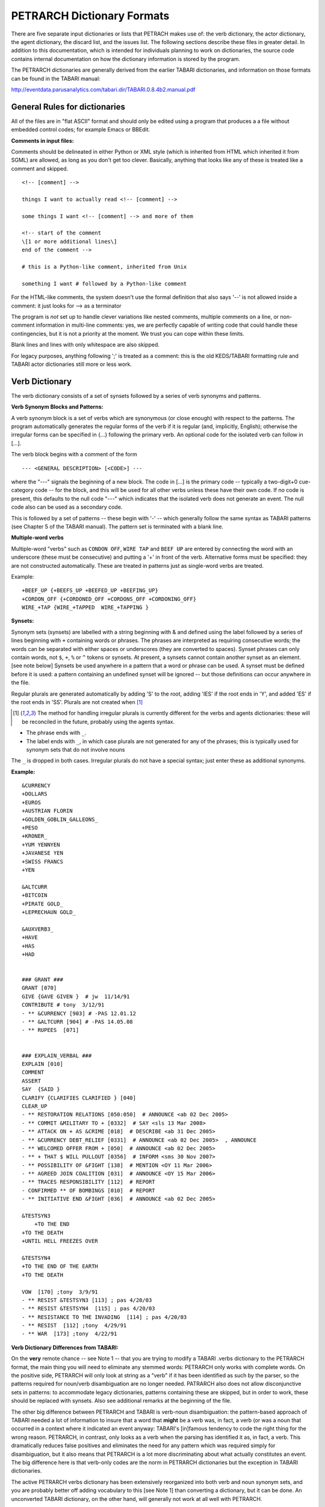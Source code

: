 PETRARCH Dictionary Formats
===========================

There are five separate input dictionaries or lists that PETRACH makes use of:
the verb dictionary, the actor dictionary, the agent dictionary, the discard
list, and the issues list. The following sections describe these files in
greater detail. In addition to this documentation, which is intended for individuals 
planning to work on dictionaries, the source code contains internal documentation on
how the dictionary information is stored by the program.

The PETRARCH dictionaries are generally derived from the earlier TABARI dictionaries, 
and information on those formats can be found in the TABARI manual: 

`http://eventdata.parusanalytics.com/tabari.dir/TABARI.0.8.4b2.manual.pdf <http://eventdata.parusanalytics.com/tabari.dir/TABARI.0.8.4b2.manual.pdf>`_

General Rules for dictionaries
------------------------------

All of the files are in "flat ASCII" format and should only be edited using a program that produces a a file without embedded control codes; for example Emacs or BBEdit.

**Comments in input files:**

Comments should be delineated in either Python or XML style (which is inherited from HTML which 
inherited it from SGML) are allowed, as long as you don't get too clever. Basically, 
anything that looks like any of these is treated like a comment and skipped.

::

	<!-- [comment] -->
	
	things I want to actually read <!-- [comment] -->
	
	some things I want <!-- [comment] --> and more of them
	
	<!-- start of the comment
	\[1 or more additional lines\]
	end of the comment -->
	
	# this is a Python-like comment, inherited from Unix
	
	something I want # followed by a Python-like comment

 

For the HTML-like comments,  the system doesn't use the formal definition that also says '--' is not allowed 
inside a comment: it just looks for --> as a terminator

The program is *not* set up to handle clever variations like nested comments,  multiple 
comments on a line, or non-comment information in multi-line comments: yes, we are
perfectly capable of writing code that could handle these contingencies, but it 
is not a priority at the moment. We trust you can cope within these limits.

Blank lines and lines with only whitespace are also skipped.

For legacy purposes, anything following ';' is treated as a comment: this is the old KEDS/TABARI formatting rule and TABARI actor dictionaries still more or less work.



Verb Dictionary
---------------

The verb dictionary consists of a set of synsets followed by a series of verb 
synonyms and patterns.

**Verb Synonym Blocks and Patterns:**

A verb synonym block is a set of verbs which are synonymous (or close enough) with 
respect to the patterns. The program automatically generates the regular forms of the 
verb if it is regular (and, implicitly, English); otherwise the irregular forms can be 
specified in {...} following the primary verb. An optional code for the isolated verb 
can	follow in [...].  

The verb block begins with a comment of the form 

::

--- <GENERAL DESCRIPTION> [<CODE>] ---

where the "---" signals the beginning of a new block. The code in [...] is the 
primary code -- typically a two-digit+0 cue-category code -- for the block, and this 
will be used for all other verbs unless these have their own code. If no code is 
present, this defaults to the null code "---"  which indicates that the isolated verb 
does not generate an event. The null code also can be used as a secondary code.	

This is followed by a set of patterns -- these begin with '-' -- which generally 
follow the same syntax as TABARI patterns (see Chapter 5 of the TABARI manual). The pattern set is terminated with a  blank line.

**Multiple-word verbs**

Multiple-word "verbs" such as ``CONDON OFF``, ``WIRE TAP`` and ``BEEF UP`` are entered by 
connecting the word with an underscore (these must be consecutive) and putting a '+' 
in front of the verb. Alternative forms must be specified: they are not constructed 
automatically. These are treated in patterns just as single-word verbs are treated.

Example:

::

    +BEEF_UP {+BEEFS_UP +BEEFED_UP +BEEFING_UP}
    +CORDON_OFF {+CORDONED_OFF +CORDONS_OFF +CORDONING_OFF} 
    WIRE_+TAP {WIRE_+TAPPED  WIRE_+TAPPING }


**Synsets:**

Synonym sets (synsets) are labelled with a string beginning with & and defined using
the label followed by a series of lines beginning with ``+`` containing words or phrases.
The phrases are interpreted as requiring consecutive words; the words can be separated 
with either spaces or underscores (they are converted to spaces). Synset phrases can 
only contain words, not ``$``, ``+``, ``%`` or ``^`` tokens or synsets. At present, a synsets cannot  
contain another synset as an element. [see note below] Synsets be used anywhere in a  
pattern that a word or phrase can be used. A synset must be defined before it is used:  
a pattern containing an undefined synset will be ignored -- but those definitions can 
occur anywhere in the file.

Regular plurals are generated automatically  by adding 'S' to the root, adding 'IES' if the root ends in 'Y', and added 'ES' if the root ends in 'SS'.  Plurals are not created when [1]_

.. [1] The method for handling irregular plurals is currently different for the verbs and agents dictionaries: these will be reconciled in the future, probably using the agents syntax. 

* The phrase ends with ``_``. 

* The label ends with ``_``, in which case plurals are not generated for any of
  the phrases; this is typically used for synonym sets that do not involve nouns
        
The ``_`` is dropped in both cases. Irregular plurals do not have a special syntax; 
just enter these as additional synonyms.

**Example:**

::

    &CURRENCY 
    +DOLLARS
    +EUROS
    +AUSTRIAN FLORIN
    +GOLDEN_GOBLIN_GALLEONS_
    +PESO
    +KRONER_
    +YUM YENNYEN 
    +JAVANESE YEN
    +SWISS FRANCS
    +YEN

    &ALTCURR
    +BITCOIN
    +PIRATE GOLD_   
    +LEPRECHAUN GOLD_

    &AUXVERB3_
    +HAVE
    +HAS
    +HAD


    ### GRANT ### 
    GRANT [070]
    GIVE {GAVE GIVEN }  # jw  11/14/91
    CONTRIBUTE # tony  3/12/91
    - ** &CURRENCY [903] # -PAS 12.01.12
    - ** &ALTCURR [904] # -PAS 14.05.08
    - ** RUPEES  [071]


    ### EXPLAIN_VERBAL ### 
    EXPLAIN [010]
    COMMENT 
    ASSERT 
    SAY  {SAID }
    CLARIFY {CLARIFIES CLARIFIED } [040]
    CLEAR_UP 
    - ** RESTORATION RELATIONS [050:050]  # ANNOUNCE <ab 02 Dec 2005> 
    - ** COMMIT &MILITARY TO + [0332]  # SAY <sls 13 Mar 2008> 
    - ** ATTACK ON + AS &CRIME [018]  # DESCRIBE <ab 31 Dec 2005> 
    - ** &CURRENCY DEBT_RELIEF [0331]  # ANNOUNCE <ab 02 Dec 2005>  , ANNOUNCE
    - ** WELCOMED OFFER FROM + [050]  # ANNOUNCE <ab 02 Dec 2005> 
    - ** + THAT $ WILL PULLOUT [0356]  # INFORM <sms 30 Nov 2007> 
    - ** POSSIBILITY OF &FIGHT [138]  # MENTION <OY 11 Mar 2006> 
    - ** AGREED JOIN COALITION [031]  # ANNOUNCE <OY 15 Mar 2006> 
    - ** TRACES RESPONSIBILITY [112]  # REPORT
    - CONFIRMED ** OF BOMBINGS [010]  # REPORT
    - ** INITIATIVE END &FIGHT [036]  # ANNOUNCE <ab 02 Dec 2005> 

    &TESTSYN3
        +TO THE END
    +TO THE DEATH
    +UNTIL HELL FREEZES OVER

    &TESTSYN4
    +TO THE END OF THE EARTH
    +TO THE DEATH

    VOW  [170] ;tony  3/9/91
    - ** RESIST &TESTSYN3 [113] ; pas 4/20/03
    - ** RESIST &TESTSYN4  [115] ; pas 4/20/03
    - ** RESISTANCE TO THE INVADING  [114] ; pas 4/20/03
    - ** RESIST  [112] ;tony  4/29/91
    - ** WAR  [173] ;tony  4/22/91


    
**Verb Dictionary Differences from TABARI:**

On the **very** remote chance -- see Note 1 -- that you are trying to modify a TABARI  
.verbs dictionary to the PETRARCH format, the main thing you will need to eliminate 
any stemmed words:  PETRARCH only works with complete words. On the positive side, 
PETRARCH will only look at string as a "verb" if it has been identified as such by 
the parser, so the patterns required for noun/verb disambiguation are no longer 
needed. PATRARCH also does not allow disconjunctive sets in patterns: to accommodate 
legacy dictionaries, patterns containing these are skipped, but in order to work,
these should be replaced with synsets. Also see additional remarks at the beginning 
of the file.

The other big difference between PETRARCH and TABARI is verb-noun disambiguation: 
the pattern-based approach of TABARI needed a lot of information to insure that a 
word that **might** be a verb was, in fact, a verb (or was a noun that occurred in a 
context where it indicated an event anyway: TABARI's [in]famous tendency to code the 
right thing for the wrong reason. PETRARCH, in contrast, only looks as a verb when 
the parsing has identified it as, in fact, a verb. This dramatically reduces false 
positives and eliminates the need for any pattern which was required simply for 
disambiguation, but it also means that PETRARCH is a lot more discriminating about 
what actually constitutes an event. The big difference here is that verb-only 
codes are the norm in PETRARCH dictionaries but the exception in TABARI dictionaries.

The active PETRARCH verbs dictionary has been extensively reorganized into both 
verb and noun synonym sets, and you are probably better off adding vocabulary to 
this [see Note 1] than converting a dictionary, but it can be done. An unconverted 
TABARI dictionary, on the other hand, will generally not work at all well with 
PETRARCH.

Note 1. 

Yeah, right. Every project we've encountered -- including those funded by multiple 
millions of dollars and those allegedly producing multiple millions of events -- has 
regarded the NSF-funded CAMEO verbs dictionaries as a sacred artifact of the Data 
Fairy, lowered from Asgaard along the lines of this

`http://www.wikiart.org/en/jacob-jordaens/allegory-of-the-peace-of-westphalia-1654 <http://www.wikiart.org/en/jacob-jordaens/allegory-of-the-peace-of-westphalia-1654>`_

[not exactly sure where the .verbs file is in that painting, but I'm sure it is in  
there somewhere]

but then subsequently subject said dictionaries to bitter complaints that they aren't 
coding properly.

Look, dudes and dudettes, these dictionaries have been open source for about as long 
as the US has been at war in Afghanistan -- which is to say, a really long time -- and 
if you don't like how the coding is being done, add some new open-source vocabulary 
to the dictionaries instead of merely parasitizing the existing work. Dude.

The **real** problem, one suspects, is embodied in the following nugget of wisdom:

    Opportunity is missed by most people because it is dressed in overalls and looks 
    like work.
    
        -Thomas A. Edison

Dude.

Actor Dictionary
----------------

Actor dictionaries are similar to those used in TABARI (see Chapter 5 of the manual) except that the date restrictions must be on separate lines (in TABARI, this was
optional) The general structure of the actors dictionary is a series of records of the form

::

    [primary phrase]
    [optional synonym phrases beginning with '+']
    [optional date restrictions beginning with '\t']

A "phrase string" is a set of character strings separated by either blanks or
underscores.

A "code" is a character string without blanks

A "date" has the form YYYYMMDD or YYMMDD. These can be mixed, e.g.

::

    JAMES_BYRNES_  ; CountryInfo.txt
        [USAELI 18970101-450703]
        [USAGOV 450703-470121]

**Primary phrase format:**

``phrase_string  { optional [code] }``

If the code is present, it becomes the default code if none of the date restrictions
are satisfied. If it is not present and none of the restrictions are satisfied,
this is equivalent to a null code

*Synonym phrase*

``+phrase_string``

*Date restriction*

``\t[code restriction]``

where ``\t`` is the tab character and the restriction [1]_ takes the form

::

    <date : applies to times before date
    >date : applies to times after date
    date-date: applies to times between dates

The limits of the date restrictions are interpreted as "or equal to." A date restriction of the form ``\t[code]`` is the same as a default restriction.


**Example:**

::

	# .actor file produced by translate.countryinfo.pl from CountryInfo.120106.txt
	# Generated at: Tue Jan 10 14:09:48 2012
	# Version: CountryInfo.120106.txt

	AFGHANISTAN_  [AFG]
	+AFGHAN_
	+AFGANISTAN_
	+AFGHANESTAN_
	+AFGHANYSTAN_
	+KABUL_
	+HERAT_

	MOHAMMAD_ZAHIR_SHAH_  ; CountryInfo.txt
		[AFGELI 320101-331108]
		[AFGGOV 331108-730717]
		[AFGELI 730717-070723]

	ABDUL_QADIR_  ; CountryInfo.txt
	+NUR_MOHAMMAD_TARAKI_  ; CountryInfo.txt
	+HAFIZULLAH_AMIN_  ; CountryInfo.txt
		[AFGELI 620101-780427]
		[AFGGOV 780427-780430]
		[AFGELI]

	HAMID_KARZAI_  [AFGMIL]; CountryInfo.txt
	+BABRAK_KARMAL_  ; CountryInfo.txt
	+SIBGHATULLAH_MOJADEDI_  ; CountryInfo.txt
		[AFGGOV 791227-861124]
		[AFGGOV 791227-810611]

**Detecting actors which are not in the dictionary**

Because PETRARCH uses parsed input, it has the option of detecting actors---noun phrases---which are not in the dictionary. This is set using the ``new_actor_length`` option in the ``PETR_config.ini`` file: see the description of that file for details.

Agent Dictionary
----------------

Basic structure of the agents dictionary is a series of records of the form

::

        phrase_string {optional plural}  [agent_code]


A "phrase string" is a set of character strings separated by either blanks or
underscores. As with the verb patterns, a blank between words means that additional words can occur between the previous word and the next word; a ``_`` (underscore) means that the words must be consecutive.


An "agent_code" is a character string without blanks that is either preceded (typically)
or followed by ``~``. If the ``~`` precedes the code, the code is added after the actor
code; if it follows the code, the code is added before the actor code (usually done
for organizations, e.g. ``NGO~``)

**Plurals:**

Regular plurals -- those formed by adding 'S' to the root, adding 'IES' if the
root ends in 'Y', and added 'ES' if the root ends in 'SS' -- are generated automatically

If the plural has some other form, it follows the root inside {...}  [1]_

If a plural should not be formed -- that is, the root is only singular or only
plural, or the singular and plural have the same form (e.g. "police"), use a null
string inside {}.

If there is more than one form of the plural -- "attorneys general" and "attorneys
generals" are both in use -- just make a second entry with one of the plural forms
nulled (though in this instance -- ain't living English wonderful? -- you could null
the singular and use an automatic plural on the plural form) Though in a couple
test sentences, this phrase confused the CoreNLP parser.

**Substitution Markers:**

These are used to handle complex equivalents, notably

::

        !PERSON! = MAN, MEN, WOMAN, WOMEN, PERSON
        !MINST! = MINISTER, MINISTERS, MINISTRY, MINISTRIES

and used in the form

::

        CONGRESS!PERSON! [~LEG}
        !MINIST!_OF_INTERNAL_AFFAIRS

The marker for the substitution set is of the form !...! and is followed by an =
and a comma-delimited list; spaces are stripped from the elements of the list so
these can be added for clarity. Every item in the list is substituted for the marker,
with no additional plural formation, so the first construction would generate

::

        CONGRESSMAN [~LEG}
        CONGRESSMEN [~LEG}
        CONGRESSWOMAN [~LEG}
        CONGRESSWOMEN [~LEG}
        CONGRESSPERSON [~LEG}


**Example:**

::

    <!-- PETRARCH VALIDATION SUITE AGENTS DICTIONARY -->
    <!-- VERSION: 0.1 -->
    <!-- Last Update: 27 November 2013 -->

    PARLIAMENTARY_OPPOSITION {} [~OPP] #jap 11 Oct 2002
    AMBASSADOR [~GOV] # LRP 02 Jun 2004
    COPTIC_CHRISTIAN [~CHRCPT] # BNL 10 Jan 2002
    FOREIGN_MINISTER [~GOVFRM] # jap 4/14/01
    PRESIDENT [~GOVPRS] # ns 6/26/01
    AIR_FORCE {} [~MIL] # ab 06 Jul 2005
    OFFICIAL_MEDIA {} [~GOVMED] # ab 16 Aug 2005
    ATTORNEY_GENERAL {ATTORNEYS_GENERAL} [~GOVATG] # mj 05 Jan 2006
    FOREIGN_MINISTRY [~GOV] # mj 17 Apr 2006
    HUMAN_RIGHTS_ACTIVISTS  [NGM~] # ns 6/14/01
    HUMAN_RIGHTS_BODY  [NGO~] # BNL 07 Dec 2001
    TROOP {} [~MIL] # ab 22 Aug 2005

Discard List
------------

The discard list is used to identify sentences that should not be coded, for example sports events and historical chronologies.[2]_ If the string, prefixed with ' ', is found in the ``<Text>...</Text>`` sentence, the
sentence is not coded. Prefixing the string with a '+' means the entire story is not
coded with the string is found. If the string ends with '_', the matched string must also end with
a blank or punctuation mark; otherwise it is treated as a stem. The matching is not
case sensitive.

.. [2] In TABARI, discards were intermixed in the ``.actors`` dictionary and ``.verbs`` patterns, using the ``[###]`` code. They are now a separate dictionary. 


**Example:**

::

    +5K RUN #  ELH 06 Oct 2009
    +ACADEMY AWARD   # LRP 08 Mar 2004
    AFL GRAND FINAL   # MleH 06 Aug 2009
    AFRICAN NATIONS CUP   # ab 13 Jun 2005
    AMATEUR BOXING TOURNAMENT   # CTA 30 Jul 2009
    AMELIA EARHART
    ANDRE AGASSI   # LRP 10 Mar 2004
    ASIAN CUP   # BNL 01 May 2003
    ASIAN FOOTBALL   # ATS 9/27/01
    ASIAN MASTERS CUP   # CTA 28 Jul 2009
    +ASIAN WINTER GAMES   # sls 14 Mar 2008
    ATP HARDCOURT TOURNAMENT   # mj 26 Apr 2006
    ATTACK ON PEARL HARBOR   # MleH 10 Aug 2009
    AUSTRALIAN OPEN
    AVATAR   # CTA 14 Jul 2009
    AZEROTH   # CTA 14 Jul 2009  (World of Warcraft)
    BADMINTON  # MleH 28 Jul 2009
    BALLCLUB   # MleH 10 Aug 2009
    BASEBALL
    BASKETBALL
    BATSMAN  # MleH 14 Jul 2009
    BATSMEN  # MleH 12 Jul 2009

Issues List
-----------

The optional ``Issues`` dictionary is used to do simple string matching and return a comma-delimited list of codes. The standard format is simply a set of lines of the form

        ``<string> [<code>]``

For purposes of matching, a ' ' is added to the beginning and end of the string: at
present there are no wild cards, though that is easily added.

The following expansions can be used (these apply to the string that follows up to
the next blank):

::

        n: Create the singular and plural of the noun
        v: Create the regular verb forms ('S','ED','ING')
        +: Create versions with ' ' and '-'

The file format allows ``#`` to be used as a in-line comment delimiter.

Issues are written to the event record as a comma-delimited list to a tab-delimited
field, e.g.

::

    20080801	ABC	EDF	0001	POSTSECONDARY_EDUCATION 2, LITERACY 1	AFP0808-01-M008-02
    20080801	ABC	EDF	0004        AFP0808-01-M007-01
    20080801	ABC	EDF	0001	NUCLEAR_WEAPONS 1	AFP0808-01-M008-01

where ``XXXX NN``, corresponds to the issue code and the number of matched phrases in the
sentence that generated the event.

This feature is optional and triggered by a file name in the
``PETR_config.ini`` file at ``issuefile_name = Phoenix.issues.140225.txt``.

In the current code, the occurrence of an ignore phrase of either type cancels all
coding of issues from the sentence.

**Example:**

::

    <ISSUE CATEGORY="ID_ATROCITY">
    n:atrocity [ID_ATROCITY]
    n:genocide [ID_ATROCITY]
    ethnic cleansing [ID_ATROCITY]
    ethnic v:purge [ID_ATROCITY]
    ethnic n:purge [ID_ATROCITY]
    war n:crime [ID_ATROCITY]
    n:crime against humanity [ID_ATROCITY]
    n:massacre [ID_ATROCITY]
    v:massacre [ID_ATROCITY]
    al+zarqawi network [NAMED_TERROR_GROUP]
    ~Saturday Night massacre
    ~St. Valentine's Day massacre
    ~~Armenian genocide  # not coding historical cases
    </ISSUE>


